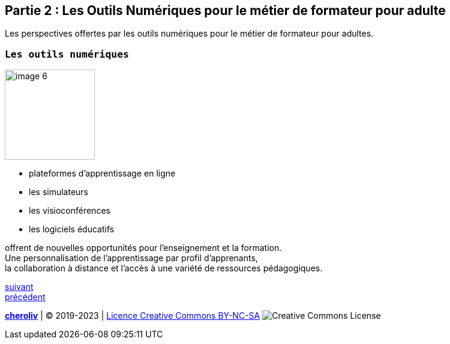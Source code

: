 [#second_slide]
== Partie 2 : Les Outils Numériques pour le métier de formateur pour adulte

Les perspectives offertes par les outils numériques pour le métier de formateur pour adultes.

=== `Les outils numériques`

image::6 SCENE.svg[width=150,alt="image 6"]

* plateformes d'apprentissage en ligne
* les simulateurs
* les visioconférences
* les logiciels éducatifs

offrent de nouvelles opportunités pour l'enseignement et la formation. +
Une personnalisation de l'apprentissage par profil d'apprenants, +
la collaboration à distance et l'accès à une variété de ressources pédagogiques.


link:04_ma_vision_slide_03.adoc#third_slide[suivant] +
link:02_ma_vision_slide_01.adoc#first_slide[précédent]

====
link:https://cheroliv.github.io[*cheroliv*] | &copy; 2019-2023 | link:http://creativecommons.org/licenses/by-nc-sa/4.0/[Licence Creative Commons BY-NC-SA] image:https://licensebuttons.net/l/by-nc-sa/4.0/88x31.png[Creative Commons License]
====
